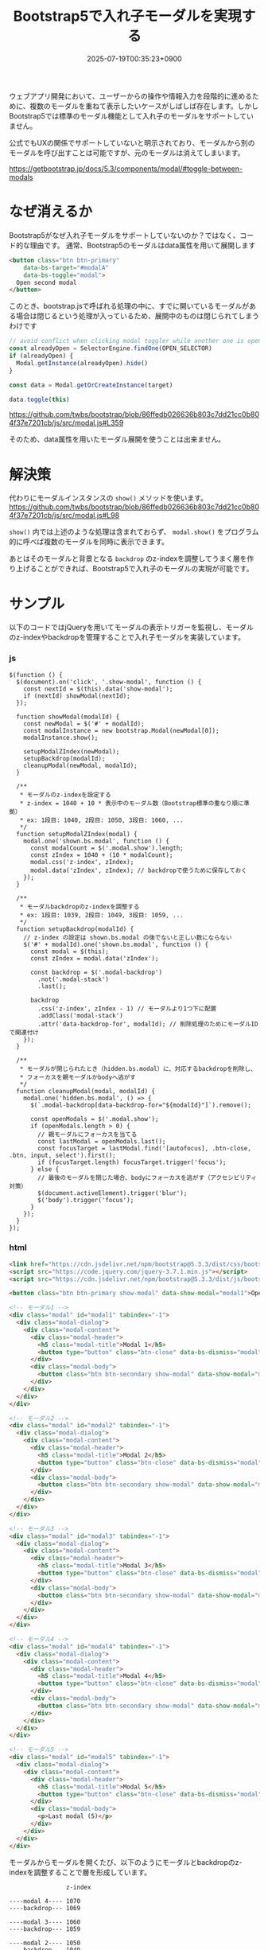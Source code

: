 #+TITLE: Bootstrap5で入れ子モーダルを実現する
#+IMAGE:
#+DATE: 2025-07-19T00:35:23+0900
#+HUGO_AUTO_SET_LASTMOD: t
#+DESCRIPTION: Bootstrap5では公式にサポートされていない入れ子モーダルを、jQueryとz-indexの制御によって実現する方法を紹介します。
#+tags: Bootstrap5 modal
#+categories: tips
#+DRAFT: false
#+HUGO_BUNDLE: 2025/07/bootstrap5_nested_modal
#+EXPORT_FILE_NAME: index

ウェブアプリ開発において、ユーザーからの操作や情報入力を段階的に進めるために、複数のモーダルを重ねて表示したいケースがしばしば存在します。しかしBootstrap5では標準のモーダル機能として入れ子のモーダルをサポートしていません。

公式でもUXの関係でサポートしていないと明示されており、モーダルから別のモーダルを呼び出すことは可能ですが、元のモーダルは消えてしまいます。

https://getbootstrap.jp/docs/5.3/components/modal/#toggle-between-modals

* なぜ消えるか
Bootstrap5がなぜ入れ子モーダルをサポートしていないのか？ではなく、コード的な理由です。
通常、Bootstrap5のモーダルはdata属性を用いて展開します

#+begin_src html
  <button class="btn btn-primary"
	  data-bs-target="#modalA"
	  data-bs-toggle="modal">
    Open second modal
  </button>
#+end_src

このとき、bootstrap.jsで呼ばれる処理の中に、すでに開いているモーダルがある場合は閉じるという処理が入っているため、展開中のものは閉じられてしまうわけです

#+begin_src js
  // avoid conflict when clicking modal toggler while another one is open
  const alreadyOpen = SelectorEngine.findOne(OPEN_SELECTOR)
  if (alreadyOpen) {
    Modal.getInstance(alreadyOpen).hide()
  }

  const data = Modal.getOrCreateInstance(target)

  data.toggle(this)
#+end_src
https://github.com/twbs/bootstrap/blob/86ffedb026636b803c7dd21cc0b804f37e7201cb/js/src/modal.js#L359

そのため、data属性を用いたモーダル展開を使うことは出来ません。

* 解決策
代わりにモーダルインスタンスの ~show()~ メソッドを使います。
https://github.com/twbs/bootstrap/blob/86ffedb026636b803c7dd21cc0b804f37e7201cb/js/src/modal.js#L98

~show()~ 内では上述のような処理は含まれておらず、 ~modal.show()~ をプログラム的に呼べば複数のモーダルを同時に表示できます。

あとはそのモーダルと背景となる ~backdrop~ のz-indexを調整してうまく層を作り上げることができれば、Bootstrap5で入れ子のモーダルの実現が可能です。

* サンプル
以下のコードではjQueryを用いてモーダルの表示トリガーを監視し、モーダルのz-indexやbackdropを管理することで入れ子モーダルを実装しています。

*** js
#+begin_src javascript {linenos=true}
$(function () {
  $(document).on('click', '.show-modal', function () {
    const nextId = $(this).data('show-modal');
    if (nextId) showModal(nextId);
  });

  function showModal(modalId) {
    const newModal = $('#' + modalId);
    const modalInstance = new bootstrap.Modal(newModal[0]);
    modalInstance.show();

    setupModalZIndex(newModal);
    setupBackdrop(modalId);
    cleanupModal(newModal, modalId);
  }

  /**
   * モーダルのz-indexを設定する
   * z-index = 1040 + 10 * 表示中のモーダル数（Bootstrap標準の重なり順に準拠）
   * ex: 1段目: 1040, 2段目: 1050, 3段目: 1060, ...
   */
  function setupModalZIndex(modal) {
    modal.one('shown.bs.modal', function () {
      const modalCount = $('.modal.show').length;
      const zIndex = 1040 + (10 * modalCount);
      modal.css('z-index', zIndex);
      modal.data('zIndex', zIndex); // backdropで使うために保存しておく
    });
  }

  /**
   * モーダルbackdropのz-indexを調整する
   * ex: 1段目: 1039, 2段目: 1049, 3段目: 1059, ...
   */
  function setupBackdrop(modalId) {
    // z-index の設定は shown.bs.modal の後でないと正しい数にならない
    $('#' + modalId).one('shown.bs.modal', function () {
      const modal = $(this);
      const zIndex = modal.data('zIndex');

      const backdrop = $('.modal-backdrop')
        .not('.modal-stack')
        .last();

      backdrop
        .css('z-index', zIndex - 1) // モーダルより1つ下に配置
        .addClass('modal-stack')
        .attr('data-backdrop-for', modalId); // 削除処理のためにモーダルIDで関連付け
    });
  }

  /**
   * モーダルが閉じられたとき（hidden.bs.modal）に、対応するbackdropを削除し、
   * フォーカスを親モーダルかbodyへ逃がす
   */
  function cleanupModal(modal, modalId) {
    modal.one('hidden.bs.modal', () => {
      $(`.modal-backdrop[data-backdrop-for="${modalId}"]`).remove();

      const openModals = $('.modal.show');
      if (openModals.length > 0) {
        // 親モーダルにフォーカスを当てる
        const lastModal = openModals.last();
        const focusTarget = lastModal.find('[autofocus], .btn-close, .btn, input, select').first();
        if (focusTarget.length) focusTarget.trigger('focus');
      } else {
        // 最後のモーダルを閉じた場合、bodyにフォーカスを逃がす（アクセシビリティ対策）
        $(document.activeElement).trigger('blur');
        $('body').trigger('focus');
      }
    });
  }
});
#+end_src

*** html
#+begin_src html
<link href="https://cdn.jsdelivr.net/npm/bootstrap@5.3.3/dist/css/bootstrap.min.css" rel="stylesheet">
<script src="https://code.jquery.com/jquery-3.7.1.min.js"></script>
<script src="https://cdn.jsdelivr.net/npm/bootstrap@5.3.3/dist/js/bootstrap.bundle.min.js"></script>

<button class="btn btn-primary show-modal" data-show-modal="modal1">Open Modal 1</button>

<!-- モーダル1 -->
<div class="modal" id="modal1" tabindex="-1">
  <div class="modal-dialog">
    <div class="modal-content">
      <div class="modal-header">
        <h5 class="modal-title">Modal 1</h5>
        <button type="button" class="btn-close" data-bs-dismiss="modal"></button>
      </div>
      <div class="modal-body">
        <button class="btn btn-secondary show-modal" data-show-modal="modal2">Open Modal 2</button>
      </div>
    </div>
  </div>
</div>

<!-- モーダル2 -->
<div class="modal" id="modal2" tabindex="-1">
  <div class="modal-dialog">
    <div class="modal-content">
      <div class="modal-header">
        <h5 class="modal-title">Modal 2</h5>
        <button type="button" class="btn-close" data-bs-dismiss="modal"></button>
      </div>
      <div class="modal-body">
        <button class="btn btn-secondary show-modal" data-show-modal="modal3">Open Modal 3</button>
      </div>
    </div>
  </div>
</div>

<!-- モーダル3 -->
<div class="modal" id="modal3" tabindex="-1">
  <div class="modal-dialog">
    <div class="modal-content">
      <div class="modal-header">
        <h5 class="modal-title">Modal 3</h5>
        <button type="button" class="btn-close" data-bs-dismiss="modal"></button>
      </div>
      <div class="modal-body">
        <button class="btn btn-secondary show-modal" data-show-modal="modal4">Open Modal 4</button>
      </div>
    </div>
  </div>
</div>

<!-- モーダル4 -->
<div class="modal" id="modal4" tabindex="-1">
  <div class="modal-dialog">
    <div class="modal-content">
      <div class="modal-header">
        <h5 class="modal-title">Modal 4</h5>
        <button type="button" class="btn-close" data-bs-dismiss="modal"></button>
      </div>
      <div class="modal-body">
        <button class="btn btn-secondary show-modal" data-show-modal="modal5">Open Modal 5</button>
      </div>
    </div>
  </div>
</div>

<!-- モーダル5 -->
<div class="modal" id="modal5" tabindex="-1">
  <div class="modal-dialog">
    <div class="modal-content">
      <div class="modal-header">
        <h5 class="modal-title">Modal 5</h5>
        <button type="button" class="btn-close" data-bs-dismiss="modal"></button>
      </div>
      <div class="modal-body">
        <p>Last modal (5)</p>
      </div>
    </div>
  </div>
</div>
#+end_src


モーダルからモーダルを開くたび、以下のようにモーダルとbackdropのz-indexを調整することで層を形成しています。
#+begin_src
                z-index
		
----modal 4---- 1070
----backdrop--- 1069

----modal 3---- 1060
----backdrop--- 1059

----modal 2---- 1050
----backdrop--- 1049

----modal 1---- 1040
----backdrop--- 1039
#+end_src

モーダルを呼び出すボタンには
- show-modalクラス
- data-show-modal="モーダルのID"
をつけます。

モーダル自体は通常の定義と変わりませんので、使い心地はほとんど同じです。
#+begin_src html
<button class="btn show-modal" data-show-modal="modal1">Open Modal 1</button>
#+end_src

*** デモの録画
{{< video src="2025-07-19_13-50-24_画面収録 2025-07-19 13.49.37.mov" width="640" >}}
